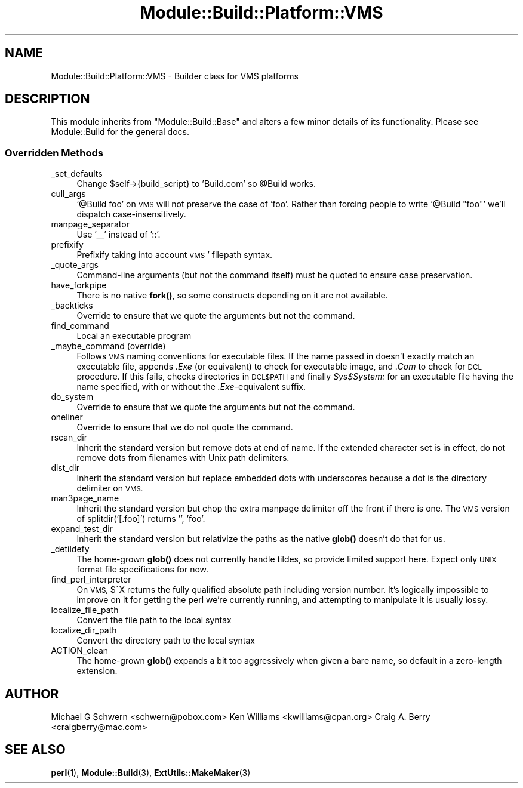 .\" Automatically generated by Pod::Man 4.14 (Pod::Simple 3.42)
.\"
.\" Standard preamble:
.\" ========================================================================
.de Sp \" Vertical space (when we can't use .PP)
.if t .sp .5v
.if n .sp
..
.de Vb \" Begin verbatim text
.ft CW
.nf
.ne \\$1
..
.de Ve \" End verbatim text
.ft R
.fi
..
.\" Set up some character translations and predefined strings.  \*(-- will
.\" give an unbreakable dash, \*(PI will give pi, \*(L" will give a left
.\" double quote, and \*(R" will give a right double quote.  \*(C+ will
.\" give a nicer C++.  Capital omega is used to do unbreakable dashes and
.\" therefore won't be available.  \*(C` and \*(C' expand to `' in nroff,
.\" nothing in troff, for use with C<>.
.tr \(*W-
.ds C+ C\v'-.1v'\h'-1p'\s-2+\h'-1p'+\s0\v'.1v'\h'-1p'
.ie n \{\
.    ds -- \(*W-
.    ds PI pi
.    if (\n(.H=4u)&(1m=24u) .ds -- \(*W\h'-12u'\(*W\h'-12u'-\" diablo 10 pitch
.    if (\n(.H=4u)&(1m=20u) .ds -- \(*W\h'-12u'\(*W\h'-8u'-\"  diablo 12 pitch
.    ds L" ""
.    ds R" ""
.    ds C` ""
.    ds C' ""
'br\}
.el\{\
.    ds -- \|\(em\|
.    ds PI \(*p
.    ds L" ``
.    ds R" ''
.    ds C`
.    ds C'
'br\}
.\"
.\" Escape single quotes in literal strings from groff's Unicode transform.
.ie \n(.g .ds Aq \(aq
.el       .ds Aq '
.\"
.\" If the F register is >0, we'll generate index entries on stderr for
.\" titles (.TH), headers (.SH), subsections (.SS), items (.Ip), and index
.\" entries marked with X<> in POD.  Of course, you'll have to process the
.\" output yourself in some meaningful fashion.
.\"
.\" Avoid warning from groff about undefined register 'F'.
.de IX
..
.nr rF 0
.if \n(.g .if rF .nr rF 1
.if (\n(rF:(\n(.g==0)) \{\
.    if \nF \{\
.        de IX
.        tm Index:\\$1\t\\n%\t"\\$2"
..
.        if !\nF==2 \{\
.            nr % 0
.            nr F 2
.        \}
.    \}
.\}
.rr rF
.\"
.\" Accent mark definitions (@(#)ms.acc 1.5 88/02/08 SMI; from UCB 4.2).
.\" Fear.  Run.  Save yourself.  No user-serviceable parts.
.    \" fudge factors for nroff and troff
.if n \{\
.    ds #H 0
.    ds #V .8m
.    ds #F .3m
.    ds #[ \f1
.    ds #] \fP
.\}
.if t \{\
.    ds #H ((1u-(\\\\n(.fu%2u))*.13m)
.    ds #V .6m
.    ds #F 0
.    ds #[ \&
.    ds #] \&
.\}
.    \" simple accents for nroff and troff
.if n \{\
.    ds ' \&
.    ds ` \&
.    ds ^ \&
.    ds , \&
.    ds ~ ~
.    ds /
.\}
.if t \{\
.    ds ' \\k:\h'-(\\n(.wu*8/10-\*(#H)'\'\h"|\\n:u"
.    ds ` \\k:\h'-(\\n(.wu*8/10-\*(#H)'\`\h'|\\n:u'
.    ds ^ \\k:\h'-(\\n(.wu*10/11-\*(#H)'^\h'|\\n:u'
.    ds , \\k:\h'-(\\n(.wu*8/10)',\h'|\\n:u'
.    ds ~ \\k:\h'-(\\n(.wu-\*(#H-.1m)'~\h'|\\n:u'
.    ds / \\k:\h'-(\\n(.wu*8/10-\*(#H)'\z\(sl\h'|\\n:u'
.\}
.    \" troff and (daisy-wheel) nroff accents
.ds : \\k:\h'-(\\n(.wu*8/10-\*(#H+.1m+\*(#F)'\v'-\*(#V'\z.\h'.2m+\*(#F'.\h'|\\n:u'\v'\*(#V'
.ds 8 \h'\*(#H'\(*b\h'-\*(#H'
.ds o \\k:\h'-(\\n(.wu+\w'\(de'u-\*(#H)/2u'\v'-.3n'\*(#[\z\(de\v'.3n'\h'|\\n:u'\*(#]
.ds d- \h'\*(#H'\(pd\h'-\w'~'u'\v'-.25m'\f2\(hy\fP\v'.25m'\h'-\*(#H'
.ds D- D\\k:\h'-\w'D'u'\v'-.11m'\z\(hy\v'.11m'\h'|\\n:u'
.ds th \*(#[\v'.3m'\s+1I\s-1\v'-.3m'\h'-(\w'I'u*2/3)'\s-1o\s+1\*(#]
.ds Th \*(#[\s+2I\s-2\h'-\w'I'u*3/5'\v'-.3m'o\v'.3m'\*(#]
.ds ae a\h'-(\w'a'u*4/10)'e
.ds Ae A\h'-(\w'A'u*4/10)'E
.    \" corrections for vroff
.if v .ds ~ \\k:\h'-(\\n(.wu*9/10-\*(#H)'\s-2\u~\d\s+2\h'|\\n:u'
.if v .ds ^ \\k:\h'-(\\n(.wu*10/11-\*(#H)'\v'-.4m'^\v'.4m'\h'|\\n:u'
.    \" for low resolution devices (crt and lpr)
.if \n(.H>23 .if \n(.V>19 \
\{\
.    ds : e
.    ds 8 ss
.    ds o a
.    ds d- d\h'-1'\(ga
.    ds D- D\h'-1'\(hy
.    ds th \o'bp'
.    ds Th \o'LP'
.    ds ae ae
.    ds Ae AE
.\}
.rm #[ #] #H #V #F C
.\" ========================================================================
.\"
.IX Title "Module::Build::Platform::VMS 3"
.TH Module::Build::Platform::VMS 3 "2024-09-29" "perl v5.34.0" "User Contributed Perl Documentation"
.\" For nroff, turn off justification.  Always turn off hyphenation; it makes
.\" way too many mistakes in technical documents.
.if n .ad l
.nh
.SH "NAME"
Module::Build::Platform::VMS \- Builder class for VMS platforms
.SH "DESCRIPTION"
.IX Header "DESCRIPTION"
This module inherits from \f(CW\*(C`Module::Build::Base\*(C'\fR and alters a few
minor details of its functionality.  Please see Module::Build for
the general docs.
.SS "Overridden Methods"
.IX Subsection "Overridden Methods"
.IP "_set_defaults" 4
.IX Item "_set_defaults"
Change \f(CW$self\fR\->{build_script} to 'Build.com' so \f(CW@Build\fR works.
.IP "cull_args" 4
.IX Item "cull_args"
\&'@Build foo' on \s-1VMS\s0 will not preserve the case of 'foo'.  Rather than forcing
people to write '@Build \*(L"foo\*(R"' we'll dispatch case-insensitively.
.IP "manpage_separator" 4
.IX Item "manpage_separator"
Use '_\|_' instead of '::'.
.IP "prefixify" 4
.IX Item "prefixify"
Prefixify taking into account \s-1VMS\s0' filepath syntax.
.IP "_quote_args" 4
.IX Item "_quote_args"
Command-line arguments (but not the command itself) must be quoted
to ensure case preservation.
.IP "have_forkpipe" 4
.IX Item "have_forkpipe"
There is no native \fBfork()\fR, so some constructs depending on it are not
available.
.IP "_backticks" 4
.IX Item "_backticks"
Override to ensure that we quote the arguments but not the command.
.IP "find_command" 4
.IX Item "find_command"
Local an executable program
.IP "_maybe_command (override)" 4
.IX Item "_maybe_command (override)"
Follows \s-1VMS\s0 naming conventions for executable files.
If the name passed in doesn't exactly match an executable file,
appends \fI.Exe\fR (or equivalent) to check for executable image, and \fI.Com\fR
to check for \s-1DCL\s0 procedure.  If this fails, checks directories in \s-1DCL$PATH\s0
and finally \fISys$System:\fR for an executable file having the name specified,
with or without the \fI.Exe\fR\-equivalent suffix.
.IP "do_system" 4
.IX Item "do_system"
Override to ensure that we quote the arguments but not the command.
.IP "oneliner" 4
.IX Item "oneliner"
Override to ensure that we do not quote the command.
.IP "rscan_dir" 4
.IX Item "rscan_dir"
Inherit the standard version but remove dots at end of name.
If the extended character set is in effect, do not remove dots from filenames
with Unix path delimiters.
.IP "dist_dir" 4
.IX Item "dist_dir"
Inherit the standard version but replace embedded dots with underscores because
a dot is the directory delimiter on \s-1VMS.\s0
.IP "man3page_name" 4
.IX Item "man3page_name"
Inherit the standard version but chop the extra manpage delimiter off the front if
there is one.  The \s-1VMS\s0 version of splitdir('[.foo]') returns '', 'foo'.
.IP "expand_test_dir" 4
.IX Item "expand_test_dir"
Inherit the standard version but relativize the paths as the native \fBglob()\fR doesn't
do that for us.
.IP "_detildefy" 4
.IX Item "_detildefy"
The home-grown \fBglob()\fR does not currently handle tildes, so provide limited support
here.  Expect only \s-1UNIX\s0 format file specifications for now.
.IP "find_perl_interpreter" 4
.IX Item "find_perl_interpreter"
On \s-1VMS,\s0 $^X returns the fully qualified absolute path including version
number.  It's logically impossible to improve on it for getting the perl
we're currently running, and attempting to manipulate it is usually
lossy.
.IP "localize_file_path" 4
.IX Item "localize_file_path"
Convert the file path to the local syntax
.IP "localize_dir_path" 4
.IX Item "localize_dir_path"
Convert the directory path to the local syntax
.IP "ACTION_clean" 4
.IX Item "ACTION_clean"
The home-grown \fBglob()\fR expands a bit too aggressively when given a bare name,
so default in a zero-length extension.
.SH "AUTHOR"
.IX Header "AUTHOR"
Michael G Schwern <schwern@pobox.com>
Ken Williams <kwilliams@cpan.org>
Craig A. Berry <craigberry@mac.com>
.SH "SEE ALSO"
.IX Header "SEE ALSO"
\&\fBperl\fR\|(1), \fBModule::Build\fR\|(3), \fBExtUtils::MakeMaker\fR\|(3)
